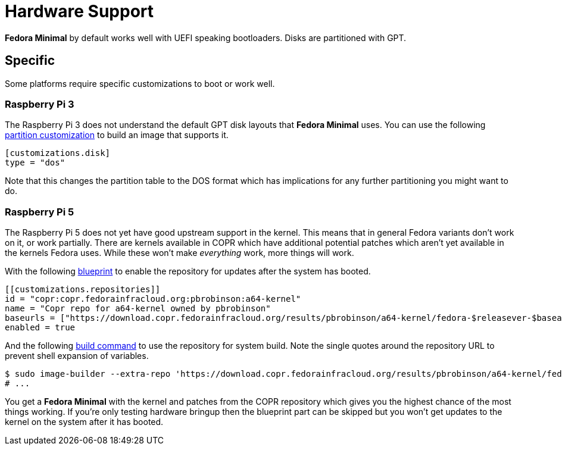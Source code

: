 = Hardware Support

*Fedora Minimal* by default works well with UEFI speaking bootloaders. Disks are partitioned with GPT.

== Specific

Some platforms require specific customizations to boot or work well. 

=== Raspberry Pi 3

The Raspberry Pi 3 does not understand the default GPT disk layouts that *Fedora Minimal* uses. You can use the following xref:./customization/blueprint.adoc[partition customization] to build an image that supports it.

[source,toml]
----
[customizations.disk]
type = "dos"
----

Note that this changes the partition table to the DOS format which has implications for any further partitioning you might want to do.

=== Raspberry Pi 5

The Raspberry Pi 5 does not yet have good upstream support in the kernel. This means that in general Fedora variants don't work on it, or work partially. There are kernels available in COPR which have additional potential patches which aren't yet available in the kernels Fedora uses. While these won't make _everything_ work, more things will work.

With the following xref:./customization/blueprint.adoc[blueprint] to enable the repository for updates after the system has booted.

[source,toml]
----
[[customizations.repositories]]
id = "copr:copr.fedorainfracloud.org:pbrobinson:a64-kernel"
name = "Copr repo for a64-kernel owned by pbrobinson"
baseurls = ["https://download.copr.fedorainfracloud.org/results/pbrobinson/a64-kernel/fedora-$releasever-$basearch/"]
enabled = true
----

And the following xref:./customization/advanced.adoc[build command] to use the repository for system build. Note the single quotes around the repository URL to prevent shell expansion of variables.

[source,console]
----
$ sudo image-builder --extra-repo 'https://download.copr.fedorainfracloud.org/results/pbrobinson/a64-kernel/fedora-$releasever-$basearch/' minimal-raw-zst
# ...
----

You get a *Fedora Minimal* with the kernel and patches from the COPR repository which gives you the highest chance of the most things working. If you're only testing hardware bringup then the blueprint part can be skipped but you won't get updates to the kernel on the system after it has booted.

